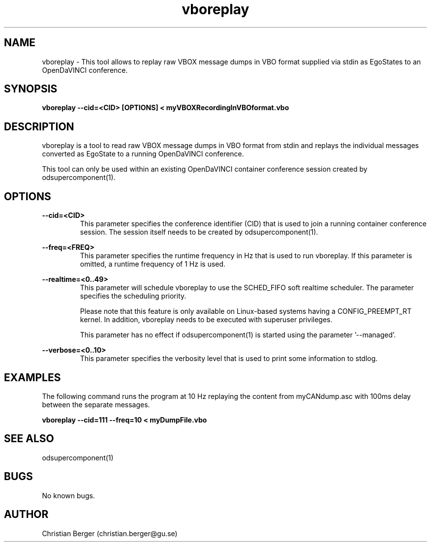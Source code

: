 .\" Manpage for vboreplay
.\" Author: Christian Berger <christian.berger@gu.se>.

.TH vboreplay 1 "11 October 2015" "1.0.0" "vboreplay man page"

.SH NAME
vboreplay \- This tool allows to replay raw VBOX message dumps in VBO format supplied via stdin as EgoStates to an OpenDaVINCI conference.



.SH SYNOPSIS
.B vboreplay --cid=<CID> [OPTIONS] < myVBOXRecordingInVBOformat.vbo



.SH DESCRIPTION
vboreplay is a tool to read raw VBOX message dumps in VBO format from stdin and
replays the individual messages converted as EgoState to a running
OpenDaVINCI conference.

This tool can only be used within an existing OpenDaVINCI container conference session
created by odsupercomponent(1).



.SH OPTIONS
.B --cid=<CID>
.RS
This parameter specifies the conference identifier (CID) that is used to join a
running container conference session. The session itself needs to be created by
odsupercomponent(1).
.RE


.B --freq=<FREQ>
.RS
This parameter specifies the runtime frequency in Hz that is used to run vboreplay.
If this parameter is omitted, a runtime frequency of 1 Hz is used.
.RE


.B --realtime=<0..49>
.RS
This parameter will schedule vboreplay to use the SCHED_FIFO soft realtime
scheduler. The parameter specifies the scheduling priority.

Please note that this feature is only available on Linux-based systems having a
CONFIG_PREEMPT_RT kernel. In addition, vboreplay needs to be executed with
superuser privileges.

This parameter has no effect if odsupercomponent(1) is started using the
parameter '--managed'.
.RE


.B --verbose=<0..10>
.RS
This parameter specifies the verbosity level that is used to print some information to stdlog.
.RE



.SH EXAMPLES
The following command runs the program at 10 Hz replaying the content from myCANdump.asc with
100ms delay between the separate messages.

.B vboreplay --cid=111 --freq=10 < myDumpFile.vbo



.SH SEE ALSO
odsupercomponent(1)



.SH BUGS
No known bugs.



.SH AUTHOR
Christian Berger (christian.berger@gu.se)

